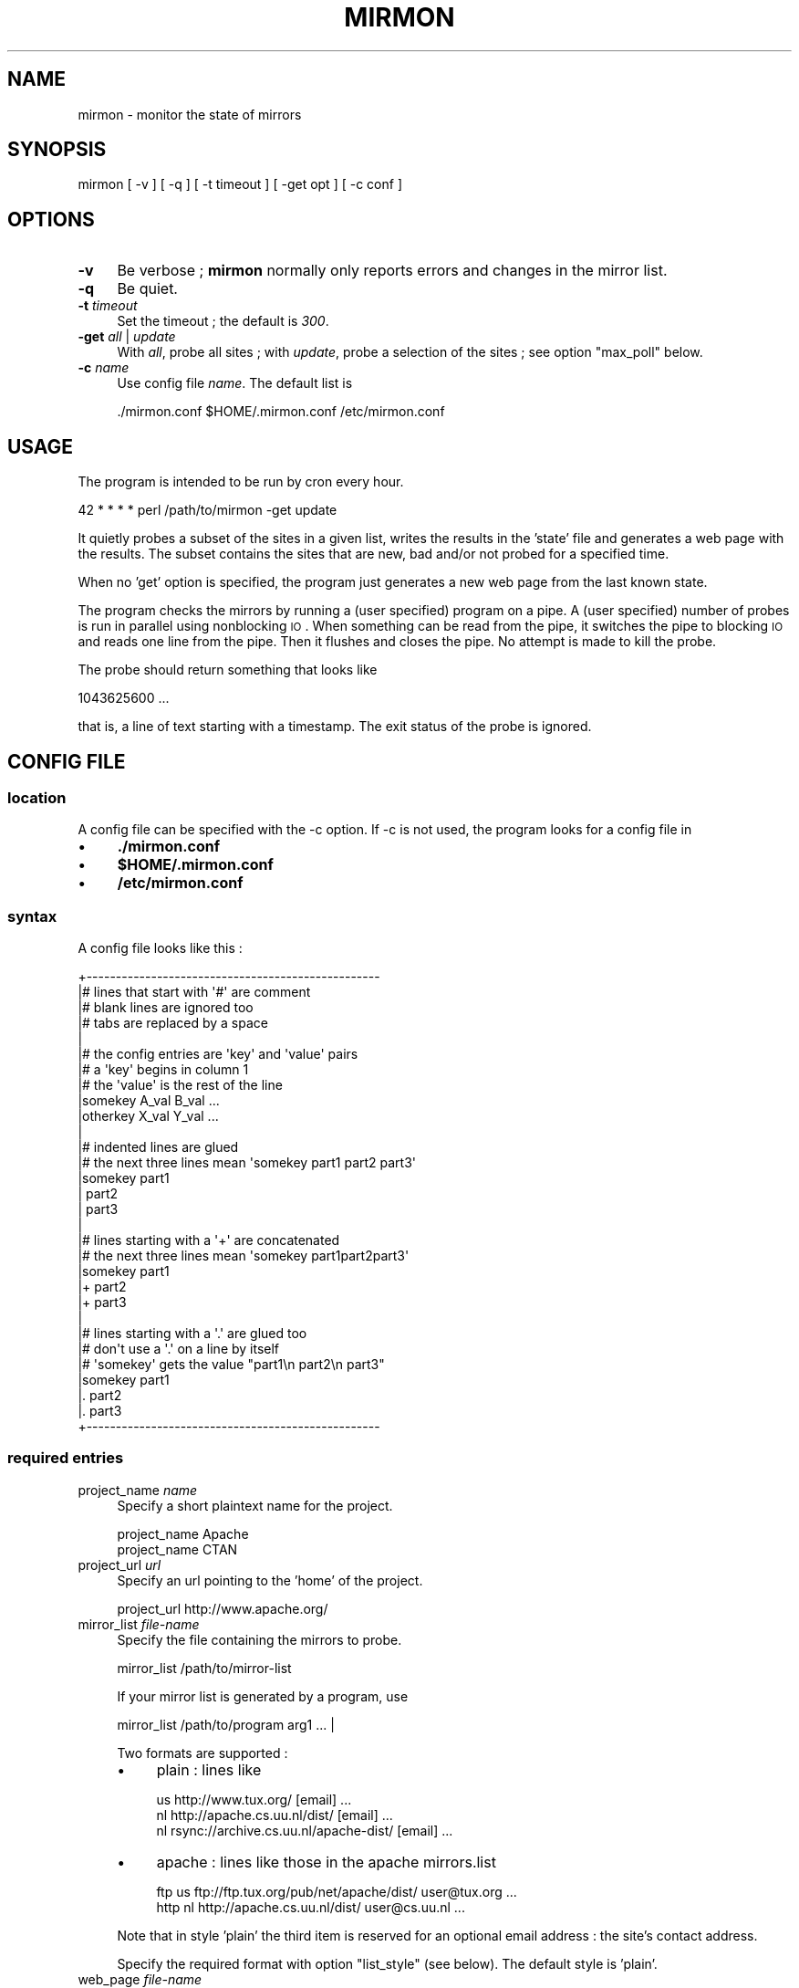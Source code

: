.\" Automatically generated by Pod::Man 2.26 (Pod::Simple 3.23)
.\"
.\" Standard preamble:
.\" ========================================================================
.de Sp \" Vertical space (when we can't use .PP)
.if t .sp .5v
.if n .sp
..
.de Vb \" Begin verbatim text
.ft CW
.nf
.ne \\$1
..
.de Ve \" End verbatim text
.ft R
.fi
..
.\" Set up some character translations and predefined strings.  \*(-- will
.\" give an unbreakable dash, \*(PI will give pi, \*(L" will give a left
.\" double quote, and \*(R" will give a right double quote.  \*(C+ will
.\" give a nicer C++.  Capital omega is used to do unbreakable dashes and
.\" therefore won't be available.  \*(C` and \*(C' expand to `' in nroff,
.\" nothing in troff, for use with C<>.
.tr \(*W-
.ds C+ C\v'-.1v'\h'-1p'\s-2+\h'-1p'+\s0\v'.1v'\h'-1p'
.ie n \{\
.    ds -- \(*W-
.    ds PI pi
.    if (\n(.H=4u)&(1m=24u) .ds -- \(*W\h'-12u'\(*W\h'-12u'-\" diablo 10 pitch
.    if (\n(.H=4u)&(1m=20u) .ds -- \(*W\h'-12u'\(*W\h'-8u'-\"  diablo 12 pitch
.    ds L" ""
.    ds R" ""
.    ds C` ""
.    ds C' ""
'br\}
.el\{\
.    ds -- \|\(em\|
.    ds PI \(*p
.    ds L" ``
.    ds R" ''
.    ds C`
.    ds C'
'br\}
.\"
.\" Escape single quotes in literal strings from groff's Unicode transform.
.ie \n(.g .ds Aq \(aq
.el       .ds Aq '
.\"
.\" If the F register is turned on, we'll generate index entries on stderr for
.\" titles (.TH), headers (.SH), subsections (.SS), items (.Ip), and index
.\" entries marked with X<> in POD.  Of course, you'll have to process the
.\" output yourself in some meaningful fashion.
.\"
.\" Avoid warning from groff about undefined register 'F'.
.de IX
..
.nr rF 0
.if \n(.g .if rF .nr rF 1
.if (\n(rF:(\n(.g==0)) \{
.    if \nF \{
.        de IX
.        tm Index:\\$1\t\\n%\t"\\$2"
..
.        if !\nF==2 \{
.            nr % 0
.            nr F 2
.        \}
.    \}
.\}
.rr rF
.\"
.\" Accent mark definitions (@(#)ms.acc 1.5 88/02/08 SMI; from UCB 4.2).
.\" Fear.  Run.  Save yourself.  No user-serviceable parts.
.    \" fudge factors for nroff and troff
.if n \{\
.    ds #H 0
.    ds #V .8m
.    ds #F .3m
.    ds #[ \f1
.    ds #] \fP
.\}
.if t \{\
.    ds #H ((1u-(\\\\n(.fu%2u))*.13m)
.    ds #V .6m
.    ds #F 0
.    ds #[ \&
.    ds #] \&
.\}
.    \" simple accents for nroff and troff
.if n \{\
.    ds ' \&
.    ds ` \&
.    ds ^ \&
.    ds , \&
.    ds ~ ~
.    ds /
.\}
.if t \{\
.    ds ' \\k:\h'-(\\n(.wu*8/10-\*(#H)'\'\h"|\\n:u"
.    ds ` \\k:\h'-(\\n(.wu*8/10-\*(#H)'\`\h'|\\n:u'
.    ds ^ \\k:\h'-(\\n(.wu*10/11-\*(#H)'^\h'|\\n:u'
.    ds , \\k:\h'-(\\n(.wu*8/10)',\h'|\\n:u'
.    ds ~ \\k:\h'-(\\n(.wu-\*(#H-.1m)'~\h'|\\n:u'
.    ds / \\k:\h'-(\\n(.wu*8/10-\*(#H)'\z\(sl\h'|\\n:u'
.\}
.    \" troff and (daisy-wheel) nroff accents
.ds : \\k:\h'-(\\n(.wu*8/10-\*(#H+.1m+\*(#F)'\v'-\*(#V'\z.\h'.2m+\*(#F'.\h'|\\n:u'\v'\*(#V'
.ds 8 \h'\*(#H'\(*b\h'-\*(#H'
.ds o \\k:\h'-(\\n(.wu+\w'\(de'u-\*(#H)/2u'\v'-.3n'\*(#[\z\(de\v'.3n'\h'|\\n:u'\*(#]
.ds d- \h'\*(#H'\(pd\h'-\w'~'u'\v'-.25m'\f2\(hy\fP\v'.25m'\h'-\*(#H'
.ds D- D\\k:\h'-\w'D'u'\v'-.11m'\z\(hy\v'.11m'\h'|\\n:u'
.ds th \*(#[\v'.3m'\s+1I\s-1\v'-.3m'\h'-(\w'I'u*2/3)'\s-1o\s+1\*(#]
.ds Th \*(#[\s+2I\s-2\h'-\w'I'u*3/5'\v'-.3m'o\v'.3m'\*(#]
.ds ae a\h'-(\w'a'u*4/10)'e
.ds Ae A\h'-(\w'A'u*4/10)'E
.    \" corrections for vroff
.if v .ds ~ \\k:\h'-(\\n(.wu*9/10-\*(#H)'\s-2\u~\d\s+2\h'|\\n:u'
.if v .ds ^ \\k:\h'-(\\n(.wu*10/11-\*(#H)'\v'-.4m'^\v'.4m'\h'|\\n:u'
.    \" for low resolution devices (crt and lpr)
.if \n(.H>23 .if \n(.V>19 \
\{\
.    ds : e
.    ds 8 ss
.    ds o a
.    ds d- d\h'-1'\(ga
.    ds D- D\h'-1'\(hy
.    ds th \o'bp'
.    ds Th \o'LP'
.    ds ae ae
.    ds Ae AE
.\}
.rm #[ #] #H #V #F C
.\" ========================================================================
.\"
.IX Title "MIRMON 1"
.TH MIRMON 1 "2013-08-13" "perl v5.8.5" "User Contributed Perl Documentation"
.\" For nroff, turn off justification.  Always turn off hyphenation; it makes
.\" way too many mistakes in technical documents.
.if n .ad l
.nh
.SH "NAME"
mirmon \- monitor the state of mirrors
.SH "SYNOPSIS"
.IX Header "SYNOPSIS"
.Vb 1
\&  mirmon [ \-v ] [ \-q ] [ \-t timeout ] [ \-get opt ] [ \-c conf ]
.Ve
.SH "OPTIONS"
.IX Header "OPTIONS"
.IP "\fB\-v\fR" 4
.IX Item "-v"
Be verbose ; \fBmirmon\fR normally only reports
errors and changes in the mirror list.
.IP "\fB\-q\fR" 4
.IX Item "-q"
Be quiet.
.IP "\fB\-t\fR \fItimeout\fR" 4
.IX Item "-t timeout"
Set the timeout ; the default is \fI300\fR.
.IP "\fB\-get\fR \fIall\fR | \fIupdate\fR" 4
.IX Item "-get all | update"
With \fIall\fR, probe all sites ;
with \fIupdate\fR, probe a selection of the sites ;
see option \f(CW\*(C`max_poll\*(C'\fR below.
.IP "\fB\-c\fR \fIname\fR" 4
.IX Item "-c name"
Use config file \fIname\fR. The default list is
.Sp
.Vb 1
\&  ./mirmon.conf $HOME/.mirmon.conf /etc/mirmon.conf
.Ve
.SH "USAGE"
.IX Header "USAGE"
The program is intended to be run by cron every hour.
.PP
.Vb 1
\&  42 * * * * perl /path/to/mirmon \-get update
.Ve
.PP
It quietly probes a subset of the sites in a given list,
writes the results in the 'state' file and generates a web page
with the results. The subset contains the sites that are new, bad
and/or not probed for a specified time.
.PP
When no 'get' option is specified, the program just generates a
new web page from the last known state.
.PP
The program checks the mirrors by running a (user specified)
program on a pipe. A (user specified) number of probes is
run in parallel using nonblocking \s-1IO\s0. When something can be
read from the pipe, it switches the pipe to blocking \s-1IO\s0 and
reads one line from the pipe. Then it flushes and closes the
pipe. No attempt is made to kill the probe.
.PP
The probe should return something that looks like
.PP
.Vb 1
\&  1043625600 ...
.Ve
.PP
that is, a line of text starting with a timestamp. The exit status
of the probe is ignored.
.SH "CONFIG FILE"
.IX Header "CONFIG FILE"
.SS "location"
.IX Subsection "location"
A config file can be specified with the \-c option.
If \-c is not used, the program looks for a config file in
.IP "\(bu" 4
\&\fB./mirmon.conf\fR
.IP "\(bu" 4
\&\fB\f(CB$HOME\fB/.mirmon.conf\fR
.IP "\(bu" 4
\&\fB/etc/mirmon.conf\fR
.SS "syntax"
.IX Subsection "syntax"
A config file looks like this :
.PP
.Vb 10
\&  +\-\-\-\-\-\-\-\-\-\-\-\-\-\-\-\-\-\-\-\-\-\-\-\-\-\-\-\-\-\-\-\-\-\-\-\-\-\-\-\-\-\-\-\-\-\-\-\-\-\-
\&  |# lines that start with \*(Aq#\*(Aq are comment
\&  |# blank lines are ignored too
\&  |# tabs are replaced by a space
\&  |
\&  |# the config entries are \*(Aqkey\*(Aq and \*(Aqvalue\*(Aq pairs
\&  |# a \*(Aqkey\*(Aq begins in column 1
\&  |# the \*(Aqvalue\*(Aq is the rest of the line
\&  |somekey  A_val B_val ...
\&  |otherkey X_val Y_val ...
\&  |
\&  |# indented lines are glued
\&  |# the next three lines mean \*(Aqsomekey part1 part2 part3\*(Aq
\&  |somekey part1
\&  |  part2
\&  |  part3
\&  |
\&  |# lines starting with a \*(Aq+\*(Aq are concatenated
\&  |# the next three lines mean \*(Aqsomekey part1part2part3\*(Aq
\&  |somekey part1
\&  |+ part2
\&  |+ part3
\&  |
\&  |# lines starting with a \*(Aq.\*(Aq are glued too
\&  |# don\*(Aqt use a \*(Aq.\*(Aq on a line by itself
\&  |# \*(Aqsomekey\*(Aq gets the value "part1\en part2\en part3"
\&  |somekey part1
\&  |. part2
\&  |. part3
\&  +\-\-\-\-\-\-\-\-\-\-\-\-\-\-\-\-\-\-\-\-\-\-\-\-\-\-\-\-\-\-\-\-\-\-\-\-\-\-\-\-\-\-\-\-\-\-\-\-\-\-
.Ve
.SS "required entries"
.IX Subsection "required entries"
.IP "project_name \fIname\fR" 4
.IX Item "project_name name"
Specify a short plaintext name for the project.
.Sp
.Vb 2
\&  project_name Apache
\&  project_name CTAN
.Ve
.IP "project_url \fIurl\fR" 4
.IX Item "project_url url"
Specify an url pointing to the 'home' of the project.
.Sp
.Vb 1
\&  project_url http://www.apache.org/
.Ve
.IP "mirror_list \fIfile-name\fR" 4
.IX Item "mirror_list file-name"
Specify the file containing the mirrors to probe.
.Sp
.Vb 1
\&  mirror_list /path/to/mirror\-list
.Ve
.Sp
If your mirror list is generated by a program, use
.Sp
.Vb 1
\&  mirror_list /path/to/program arg1 ... |
.Ve
.Sp
Two formats are supported :
.RS 4
.IP "\(bu" 4
plain : lines like
.Sp
.Vb 3
\&  us http://www.tux.org/ [email] ...
\&  nl http://apache.cs.uu.nl/dist/ [email] ...
\&  nl rsync://archive.cs.uu.nl/apache\-dist/ [email] ...
.Ve
.IP "\(bu" 4
apache : lines like those in the apache mirrors.list
.Sp
.Vb 2
\&  ftp  us ftp://ftp.tux.org/pub/net/apache/dist/ user@tux.org ...
\&  http nl http://apache.cs.uu.nl/dist/ user@cs.uu.nl ...
.Ve
.RE
.RS 4
.Sp
Note that in style 'plain' the third item is reserved for an
optional email address : the site's contact address.
.Sp
Specify the required format with option \f(CW\*(C`list_style\*(C'\fR (see below).
The default style is 'plain'.
.RE
.IP "web_page \fIfile-name\fR" 4
.IX Item "web_page file-name"
Specify where the html report page is written.
.IP "icons \fIdirectory-name\fR" 4
.IX Item "icons directory-name"
Specify the directory where the icons can be found,
relative to the \fIweb_page\fR, or relative to the
\&\s-1DOCUMENTROOT\s0 of the web server.
.Sp
If/when the \fIweb_page\fR lives in directory \f(CW\*(C`.../mirmon/\*(C'\fR and
the icons live in directory \f(CW\*(C`.../mirmon/icons/\*(C'\fR,
specify
.Sp
.Vb 1
\&  icons icons
.Ve
.Sp
If/when the icons live in \f(CW\*(C`/path/to/DOCUMENTROOT/icons/mirmon/\*(C'\fR, specify
.Sp
.Vb 1
\&  icons /icons/mirmon
.Ve
.IP "probe \fIprogram + arguments\fR" 4
.IX Item "probe program + arguments"
Specify the program+args to probe the mirrors. Example:
.Sp
.Vb 1
\&  probe /usr/bin/wget \-q \-O \- \-T %TIMEOUT% \-t 1 %URL%TIME.txt
.Ve
.Sp
Before the program is started, \f(CW%TIMEOUT\fR% and \f(CW%URL\fR% are
substituted with the proper timeout and url values.
.Sp
Here it is assumed that each hour the root server writes
a timestamp in /path/to/archive/TIME.txt, for instance with
a crontab entry like
.Sp
.Vb 1
\&  42 * * * * perl \-e \*(Aqprint time, "\en"\*(Aq > /path/to/archive/TIME.txt
.Ve
.Sp
Mirmon reads one line of output from the probe and interprets
the first word on that line as a timestamp ; for example :
.Sp
.Vb 3
\&  1043625600
\&  1043625600 Mon Jan 27 00:00:00 2003
\&  1043625600 www.apache.org Mon Jan 27 00:00:00 2003
.Ve
.Sp
Mirmon is distributed with a program \f(CW\*(C`probe\*(C'\fR that handles
ftp, http and rsync urls.
.IP "state \fIfile-name\fR" 4
.IX Item "state file-name"
Specify where the file containing the state is written.
.Sp
The program reads this file on startup and writes the
file when mirrors are probed (\-get is specified).
.IP "countries \fIfile-name\fR" 4
.IX Item "countries file-name"
Specify the file containing the country codes;
The file should contain lines like
.Sp
.Vb 2
\&  us \- United States
\&  nl \- Netherlands
.Ve
.Sp
The mirmon package contains a recent \s-1ISO\s0 list.
.Sp
\&\fIFake\fR domains like \fIBackup\fR, \fIMaster\fR are allowed,
and are listed first in the report ; lowercase-first
fake domains (like \fIbackup\fR) are listed last.
.SS "optional entries"
.IX Subsection "optional entries"
.IP "max_probes \fInumber\fR" 4
.IX Item "max_probes number"
Optionally specify the number of parallel probes (default 25).
.IP "timeout \fIseconds\fR" 4
.IX Item "timeout seconds"
Optionally specify the timeout for the probes (default 300).
.Sp
After the last probe is started, the program waits for
<timeout> + 10 seconds, cleans up and exits.
.IP "project_logo \fIlogo\fR" 4
.IX Item "project_logo logo"
Optionally specify (the \s-1SRC\s0 of the \s-1IMG\s0 of) a logo to be placed
top right on the page.
.Sp
.Vb 2
\&  project_logo /icons/apache.gif
\&  project_logo http://www.apache.org/icons/...
.Ve
.IP "htm_head \fIhtml\fR" 4
.IX Item "htm_head html"
Optionally specify some \s-1HTML\s0 to be placed before </HEAD>.
.Sp
.Vb 2
\&  htm_head
\&    <link REL=StyleSheet HREF="/style.css" TYPE="text/css">
.Ve
.IP "htm_top \fIhtml\fR" 4
.IX Item "htm_top html"
Optionally specify some \s-1HTML\s0 to be placed near the top of the page.
.Sp
.Vb 1
\&  htm_top testing 1, 2, 3
.Ve
.IP "htm_foot \fIhtml\fR" 4
.IX Item "htm_foot html"
Optionally specify \s-1HTML\s0 to be placed near the bottom of the page.
.Sp
.Vb 4
\&  htm_foot
\&    <HR>
\&    <A HREF="..."><IMG SRC="..." BORDER=0></A>
\&    <HR>
.Ve
.IP "put_histo top|bottom|nowhere" 4
.IX Item "put_histo top|bottom|nowhere"
Optionally specify where the age histogram must be placed.
The default is 'top'.
.IP "min_poll \fItime-spec\fR" 4
.IX Item "min_poll time-spec"
For 'min_poll' see next item. A \fItime-spec\fR is a number followed by
a unit 's' (seconds), or 'm' (minutes), or 'h' (hours), or 'd' (days).
For example '3d' (three days) or '36h' (36 hours).
.IP "max_poll \fItime-spec\fR" 4
.IX Item "max_poll time-spec"
Optionally specify the maximum probe interval. When the program is
called with option '\-get update', all sites are probed which are :
.RS 4
.IP "\(bu" 4
new
.Sp
the site appears in the list, but there is no known state
.IP "\(bu" 4
bad
.Sp
the last probe of the site was unsuccessful
.IP "\(bu" 4
old
.Sp
the last probe was more than 'max_poll' ago.
.RE
.RS 4
.Sp
Sites are not probed if the last probe was less than 'min_poll' ago.
So, if you specify
.Sp
.Vb 2
\&  min_poll 4h
\&  max_poll 12h
.Ve
.Sp
the 'reachable' sites are probed twice daily and the 'unreachable'
sites are probed at most six times a day.
.Sp
The default 'min_poll' is '1h' (1 hour).
The default 'max_poll' is '4h' (4 hours).
.RE
.IP "min_sync \fItime-spec\fR" 4
.IX Item "min_sync time-spec"
Optionally specify how often the mirrors are required to make an update.
.Sp
The default 'min_sync' is '1d' (1 day).
.IP "max_sync \fItime-spec\fR" 4
.IX Item "max_sync time-spec"
Optionally specify the maximum allowable sync interval.
.Sp
Sites exceeding the limit will be considered 'old'.
The default 'max_sync' is '2d' (2 days).
.IP "always_get \fIregion ...\fR" 4
.IX Item "always_get region ..."
Optionally specify a list of regions that must be probed always.
.Sp
.Vb 1
\&  always_get Master Tier1
.Ve
.Sp
This is intended for \fIfake regions\fR like \fIMaster\fR etc.
.IP "no_randomize" 4
.IX Item "no_randomize"
Mirmon tries to balance the probe load over the hourly mirmon runs.
If the current run has a below average number of mirrors to probe,
mirmon probes a few extra, randomly chosen mirrors, picked from the
runs that have the highest load.
.Sp
If you don't want this behaviour, use \fBno_randomize\fR.
.IP "no_add_slash" 4
.IX Item "no_add_slash"
If the url part of a line in the mirror_list doesn't end
in a slash ('/'), mirmon adds a slash and issues a warning
unless it is in quiet mode.
.Sp
If you don't want this behaviour, use \fBno_add_slash\fR.
.IP "list_style plain|apache" 4
.IX Item "list_style plain|apache"
Optionally specify the format ('plain' or 'apache') of the mirror-list.
.Sp
See the description of 'mirror_list' above.
The default list_style is 'plain'.
.IP "site_url \fIsite\fR \fIurl\fR" 4
.IX Item "site_url site url"
Optionally specify a substitute url for a site.
.Sp
When access to a site is restricted (in Australia, for instance),
another (sometimes secret) url can be used to probe the site.
The <site> of an url is the part between '://' and the first '/'.
.IP "env \fIkey\fR \fIvalue\fR" 4
.IX Item "env key value"
Optionally specify an environment variable.
.IP "include \fIfile-name\fR" 4
.IX Item "include file-name"
Optionally specify a file to include.
.Sp
The specified file is processed 'in situ'. After the specified file is
read and processed, config processing is resumed in the file where the
\&\f(CW\*(C`include\*(C'\fR was encountered.
The include depth is unlimited. However, it is a fatal error to
include a file twice under the same name.
.IP "show" 4
.IX Item "show"
When the config processor encounters the 'show' command, it
dumps the content of the current config to standout, if option
\&\f(CW\*(C`\-v\*(C'\fR is specified. This is intented for debugging.
.IP "exit" 4
.IX Item "exit"
When the config processor encounters the 'exit' command, it
terminates the program. This is intented for debugging.
.SH "STATE FILE FORMAT"
.IX Header "STATE FILE FORMAT"
The state file consists of lines; one line per site.
Each line consists of white space separated fields.
The seven fields are :
.IP "\(bu" 4
field 1 : url
.Sp
The url as given in the mirror list.
.IP "\(bu" 4
field 2 : age
.Sp
The mirror's timestamp found by the last successful probe,
or 'undef' if no probe was ever successful.
.IP "\(bu" 4
field 3 : status last probe
.Sp
The status of the last probe, or 'undef' if the mirror was never probed.
.IP "\(bu" 4
field 4 : time last successful probe
.Sp
The timestamp of the last successful probe or 'undef'
if the mirror was never successfully probed.
.IP "\(bu" 4
field 5 : probe history
.Sp
The probe history is a list of 's' (for success) and 'f' (for failure)
characters indicating the result of the probe. New results are appended
whenever the mirror is probed.
.IP "\(bu" 4
field 6 : state history
.Sp
The state history consists of a timestamp, a '\-' char, and a list of
chars indicating a past status: 's' (fresh), 'b' (oldish), 'f' (old),
\&'z' (bad) or 'x' (skip).
The timestamp indicates when the state history was last updated.
The current status of the mirror is determined by the mirror's age and
a few configuration parameters (min_sync, max_sync, max_poll).
The state history is updated when the mirror is probed.
If the last update of the history was less than 24 hours ago,
the last status is replaced by the current status.
If the last update of the history was more than 24 hours ago,
the current status is appended to the history.
One or more 'skip's is inserted, if the timestamp is two or more days old
(when mirmon hasn't run for more than two days).
.IP "\(bu" 4
field 7 : last probe
.Sp
The timestamp of the last probe, or 'undef' if the mirror was never probed.
.SH "INSTALLATION"
.IX Header "INSTALLATION"
.SS "general"
.IX Subsection "general"
.IP "\(bu" 4
Note: The (empty) state file must exist before mirmon runs.
.IP "\(bu" 4
The mirmon repository is here :
.Sp
.Vb 1
\&  https://svn.science.uu.nl/repos/project.mirmon/trunk/
.Ve
.IP "\(bu" 4
The mirmon tarball is here :
.Sp
.Vb 1
\&  http://www.staff.science.uu.nl/~penni101/mirmon/mirmon.tar.gz
.Ve
.SS "installation suggestions"
.IX Subsection "installation suggestions"
To install and configure mirmon, take the following steps :
.IP "\(bu" 2
First, make the webdir :
.Sp
.Vb 2
\&  cd DOCUMENTROOT
\&  mkdir mirmon
.Ve
.Sp
For \fI\s-1DOCUMENTROOT\s0\fR, substitute the full pathname
of the document root of your webserver.
.IP "\(bu" 2
Check out the mirmon repository :
.Sp
.Vb 2
\&  cd /usr/local/src
\&  svn checkout REPO mirmon
.Ve
.Sp
where
.Sp
.Vb 1
\&  REPO = https://svn.science.uu.nl/repos/project.mirmon/trunk/
.Ve
.Sp
or download the package and unpack it.
.IP "\(bu" 2
Chdir to directory mirmon :
.Sp
.Vb 1
\&  cd mirmon
.Ve
.IP "\(bu" 2
Create the (empty) state file :
.Sp
.Vb 1
\&  touch state.txt
.Ve
.IP "\(bu" 2
Install the icons in the webdir :
.Sp
.Vb 2
\&  mkdir DOCUMENTROOT/mirmon/icons
\&  cp icons/* DOCUMENTROOT/mirmon/icons
.Ve
.IP "\(bu" 2
Create a mirror list \f(CW\*(C`mirror_list\*(C'\fR ;
.Sp
Use your favorite editor, or genererate the list from an
existing database.
.Sp
.Vb 3
\&  nl http://archive.cs.uu.nl/your\-project/ contact@cs.uu.nl
\&  uk http://mirrors.this.org/your\-project/ mirrors@this.org
\&  us http://mirrors.that.org/your\-project/ mirrors@that.org
.Ve
.Sp
The email addresses are optional.
.IP "\(bu" 2
Create a mirmon config file \f(CW\*(C`mirmon.conf\*(C'\fR with your favorite editor.
.Sp
.Vb 9
\&  # lines must start in the first column ; no leading white space
\&  project_name ....
\&  project_url  ....
\&  mirror_list mirror_list
\&  state state.txt
\&  countries countries.list
\&  web_page DOCUMENTROOT/mirmon/index.html
\&  icons /mirmon/icons
\&  probe /usr/bin/wget \-q \-O \- \-T %TIMEOUT% \-t 1 %URL%TIME.txt
.Ve
.Sp
This assumes the project's timestamp is in file \f(CW\*(C`TIME.txt\*(C'\fR.
.IP "\(bu" 2
If you have rsync urls, change the probe line to :
.Sp
.Vb 1
\&  probe perl /usr/local/src/mirmon/probe \-t %TIMEOUT% %URL%TIME.txt
.Ve
.IP "\(bu" 2
Run mirmon :
.Sp
.Vb 1
\&  perl mirmon \-v \-get all
.Ve
.Sp
The mirmon report should now be in 'DOCUMENTROOT/mirmon/index.html'
.Sp
.Vb 1
\&  http://www.your.project.org/mirmon/
.Ve
.IP "\(bu" 2
If/when, at a later date, you want to upgrade mirmon :
.Sp
.Vb 3
\&  cd /usr/local/src/mirmon
\&  svn status \-u
\&  svn up
.Ve
.SH "SEE ALSO"
.IX Header "SEE ALSO"
mirmon.pm(3)
.SH "AUTHOR"
.IX Header "AUTHOR"
  (c) 2003-2013 Henk P. Penning
  Faculty of Science, Utrecht University
  http://www.staff.science.uu.nl/~penni101/ -- penning@uu.nl
  mirmon-2.9 - Tue Aug 13 06:48:23 2013 ; henkp
